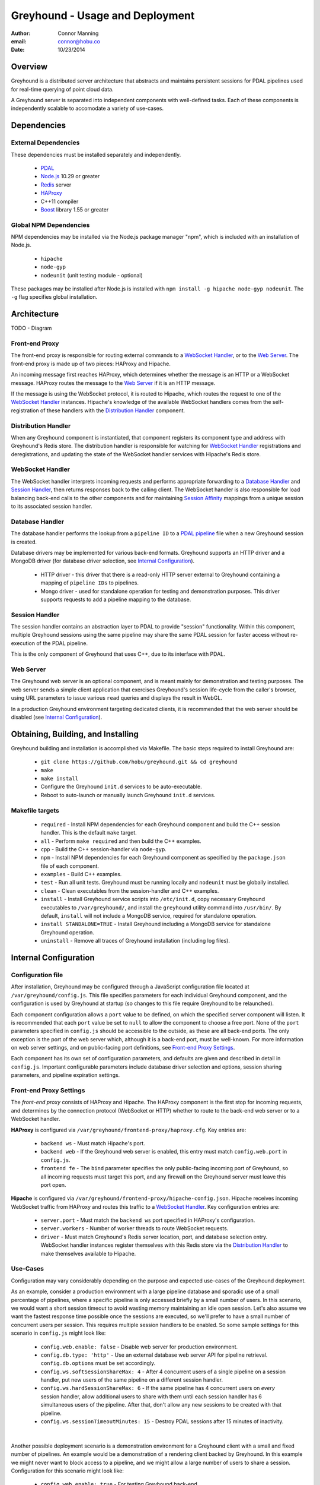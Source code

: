 ===============================================================================
Greyhound - Usage and Deployment
===============================================================================

:author: Connor Manning
:email: connor@hobu.co
:date: 10/23/2014

Overview
===============================================================================

Greyhound is a distributed server architecture that abstracts and maintains persistent sessions for PDAL pipelines used for real-time querying of point cloud data.

A Greyhound server is separated into independent components with well-defined tasks.  Each of these components is independently scalable to accomodate a variety of use-cases.

Dependencies
===============================================================================

External Dependencies
-------------------------------------------------------------------------------

These dependencies must be installed separately and independently.

 - `PDAL`_
 - `Node.js`_ 10.29 or greater
 - `Redis`_ server
 - `HAProxy`_
 - C++11 compiler
 - `Boost`_ library 1.55 or greater

.. _`PDAL`: http://www.pdal.io/index.html
.. _`Node.js`: http://nodejs.org/
.. _`Redis`: http://redis.io/
.. _`Haproxy`: http://www.haproxy.org/
.. _`Boost`: http://www.boost.org/

Global NPM Dependencies
-------------------------------------------------------------------------------

NPM dependencies may be installed via the Node.js package manager "npm", which is included with an installation of Node.js.

 - ``hipache``
 - ``node-gyp``
 - ``nodeunit`` (unit testing module - optional)

These packages may be installed after Node.js is installed with ``npm install -g hipache node-gyp nodeunit``.  The ``-g`` flag specifies global installation.

Architecture
===============================================================================

TODO - Diagram

Front-end Proxy
-------------------------------------------------------------------------------

The front-end proxy is responsible for routing external commands to a `WebSocket Handler`_, or to the `Web Server`_.  The front-end proxy is made up of two pieces: HAProxy and Hipache.

An incoming message first reaches HAProxy, which determines whether the message is an HTTP or a WebSocket message.  HAProxy routes the message to the `Web Server`_ if it is an HTTP message.

If the message is using the WebSocket protocol, it is routed to Hipache, which routes the request to one of the `WebSocket Handler`_ instances.  Hipache's knowledge of the available WebSocket handlers comes from the self-registration of these handlers with the `Distribution Handler`_ component.

Distribution Handler
-------------------------------------------------------------------------------

When any Greyhound component is instantiated, that component registers its component type and address with Greyhound's Redis store.  The distribution handler is responsible for watching for `WebSocket Handler`_ registrations and deregistrations, and updating the state of the WebSocket handler services with Hipache's Redis store.

WebSocket Handler
-------------------------------------------------------------------------------

The WebSocket handler interprets incoming requests and performs appropriate forwarding to a `Database Handler`_ and `Session Handler`_, then returns responses back to the calling client.  The WebSocket handler is also responsible for load balancing back-end calls to the other components and for maintaining `Session Affinity`_ mappings from a unique session to its associated session handler.

Database Handler
-------------------------------------------------------------------------------

The database handler performs the lookup from a ``pipeline ID`` to a `PDAL pipeline`_ file when a new Greyhound session is created.

Database drivers may be implemented for various back-end formats.  Greyhound supports an HTTP driver and a MongoDB driver (for database driver selection, see `Internal Configuration`_).

 - HTTP driver - this driver that there is a read-only HTTP server external to Greyhound containing a mapping of ``pipeline IDs`` to pipelines.
 - Mongo driver - used for standalone operation for testing and demonstration purposes.  This driver supports requests to add a pipeline mapping to the database.

.. _`PDAL pipeline`: http://www.pdal.io/pipeline.html

Session Handler
-------------------------------------------------------------------------------

The session handler contains an abstraction layer to PDAL to provide "session" functionality.  Within this component, multiple Greyhound sessions using the same pipeline may share the same PDAL session for faster access without re-execution of the PDAL pipeline.

This is the only component of Greyhound that uses C++, due to its interface with PDAL.

Web Server
-------------------------------------------------------------------------------

The Greyhound web server is an optional component, and is meant mainly for demonstration and testing purposes.  The web server sends a simple client application that exercises Greyhound's session life-cycle from the caller's browser, using URL parameters to issue various ``read`` queries and displays the result in WebGL.

In a production Greyhound environment targeting dedicated clients, it is recommended that the web server should be disabled (see `Internal Configuration`_).

Obtaining, Building, and Installing
===============================================================================

Greyhound building and installation is accomplished via Makefile.  The basic steps required to install Greyhound are:

 - ``git clone https://github.com/hobu/greyhound.git && cd greyhound``
 - ``make``
 - ``make install``
 - Configure the Greyhound ``init.d`` services to be auto-executable.
 - Reboot to auto-launch or manually launch Greyhound ``init.d`` services.

Makefile targets
-------------------------------------------------------------------------------

 - ``required`` - Install NPM dependencies for each Greyhound component and build the C++ session handler.  This is the default ``make`` target.
 - ``all`` - Perform ``make required`` and then build the C++ examples.
 - ``cpp`` - Build the C++ session-handler via ``node-gyp``.
 - ``npm`` - Install NPM dependencies for each Greyhound component as specified by the ``package.json`` file of each component.
 - ``examples`` - Build C++ examples.
 - ``test`` - Run all unit tests.  Greyhound must be running locally and ``nodeunit`` must be globally installed.
 - ``clean`` - Clean executables from the session-handler and C++ examples.
 - ``install`` - Install Greyhound service scripts into ``/etc/init.d``, copy necessary Greyhound executables to ``/var/greyhound/``, and install the ``greyhound`` utility command into ``/usr/bin/``.  By default, ``install`` will not include a MongoDB service, required for standalone operation.
 - ``install STANDALONE=TRUE`` - Install Greyhound including a MongoDB service for standalone Greyhound operation.
 - ``uninstall`` - Remove all traces of Greyhound installation (including log files).

Internal Configuration
===============================================================================

Configuration file
-------------------------------------------------------------------------------

After installation, Greyhound may be configured through a JavaScript configuration file located at ``/var/greyhound/config.js``.  This file specifies parameters for each individual Greyhound component, and the configuration is used by Greyhound at startup (so changes to this file require Greyhound to be relaunched).

Each component configuration allows a ``port`` value to be defined, on which the specified server component will listen.  It is recommended that each ``port`` value be set to ``null`` to allow the component to choose a free port.  None of the ``port`` parameters specified in ``config.js`` should be accessible to the outside, as these are all back-end ports.  The only exception is the port of the web server which, although it is a back-end port, must be well-known.  For more information on web server settings, and on public-facing port definitions, see `Front-end Proxy Settings`_.

Each component has its own set of configuration parameters, and defaults are given and described in detail in ``config.js``.  Important configurable parameters include database driver selection and options, session sharing parameters, and pipeline expiration settings.

Front-end Proxy Settings
-------------------------------------------------------------------------------

The *front-end proxy* consists of HAProxy and Hipache.  The HAProxy component is the first stop for incoming requests, and determines by the connection protocol (WebSocket or HTTP) whether to route to the back-end web server or to a WebSocket handler.

**HAProxy** is configured via ``/var/greyhound/frontend-proxy/haproxy.cfg``.  Key entries are:

 - ``backend ws`` - Must match Hipache's port.
 - ``backend web`` - If the Greyhound web server is enabled, this entry must match ``config.web.port`` in ``config.js``.
 - ``frontend fe`` - The ``bind`` parameter specifies the only public-facing incoming port of Greyhound, so all incoming requests must target this port, and any firewall on the Greyhound server must leave this port open.

**Hipache** is configured via ``/var/greyhound/frontend-proxy/hipache-config.json``.  Hipache receives incoming WebSocket traffic from HAProxy and routes this traffic to a `WebSocket Handler`_.  Key configuration entries are:

 - ``server.port`` - Must match the ``backend ws`` port specified in HAProxy's configuration.
 - ``server.workers`` - Number of worker threads to route WebSocket requests.
 - ``driver`` - Must match Greyhound's Redis server location, port, and database selection entry.  WebSocket handler instances register themselves with this Redis store via the `Distribution Handler`_ to make themselves available to Hipache.

Use-Cases
-------------------------------------------------------------------------------

Configuration may vary considerably depending on the purpose and expected use-cases of the Greyhound deployment.

As an example, consider a production environment with a large pipeline database and sporadic use of a small percentage of pipelines, where a specific pipeline is only accessed briefly by a small number of users.  In this scenario, we would want a short session timeout to avoid wasting memory maintaining an idle open session.  Let's also assume we want the fastest response time possible once the sessions are executed, so we'll prefer to have a small number of concurrent users per session.  This requires multiple session handlers to be enabled.  So some sample settings for this scenario in ``config.js`` might look like:

 - ``config.web.enable: false`` - Disable web server for production environment.
 - ``config.db.type: 'http'`` - Use an external database web server API for pipeline retrieval.  ``config.db.options`` must be set accordingly.
 - ``config.ws.softSessionShareMax: 4`` - After 4 concurrent users of a single pipeline on a session handler, put new users of the same pipeline on a different session handler.
 - ``config.ws.hardSessionShareMax: 6`` - If the same pipeline has 4 concurrent users on *every* session handler, allow additional users to share with them until each session handler has 6 simultaneous users of the pipeline.  After that, don't allow any new sessions to be created with that pipeline.
 - ``config.ws.sessionTimeoutMinutes: 15`` - Destroy PDAL sessions after 15 minutes of inactivity.

|

Another possible deployment scenario is a demonstration environment for a Greyhound client with a small and fixed number of pipelines.  An example would be a demonstration of a rendering client backed by Greyhound.  In this example we might never want to block access to a pipeline, and we might allow a large number of users to share a session.  Configuration for this scenario might look like:

 - ``config.web.enable: true`` - For testing Greyhound back-end.
 - ``config.db.type: 'mongo'`` - Use a standalone Greyhound environment with its own database.  ``config.db.options`` must be set accordingly.
 - ``config.ws.softSessionShareMax: 64`` - Allow a high number of concurrent users of a pipeline before offloading to a new session handler.
 - ``config.ws.hardSessionShareMax: 0`` - Place no limits on the maximum concurrent user cap.  Performance might suffer with large amounts of concurrent users.
 - ``config.ws.sessionTimeoutMinutes: 0`` - Never internally destruct a PDAL session since this scenario has only a small number of pipelines - keep them ready in memory from their first access onward.

Serving
===============================================================================

TODO - init.d setup
TODO - status command
TODO - process entries (gh_* and 5x nodejs)

Performance
===============================================================================

Session Affinity
-------------------------------------------------------------------------------

TODO - session affinity, load balancing, and shared session basics
TODO - indexing and shared benefits

Logging
===============================================================================

TODO - /var/log/greyhound/gh_*

